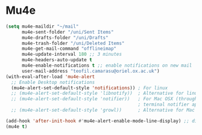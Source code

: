 * Mu4e
  #+begin_src emacs-lisp :tangle yes
    (setq mu4e-maildir "~/mail"
          mu4e-sent-folder "/uni/Sent Items"
          mu4e-drafts-folder "/uni/Drafts"
          mu4e-trash-folder "/uni/Deleted Items"
          mu4e-get-mail-command "offlineimap"
          mu4e-update-interval 180 ;; 3 minutes
          mu4e-headers-auto-update t
          mu4e-enable-notifications t ;; enable notifications on new mail
          user-mail-address "teofil.camarasu@oriel.ox.ac.uk")
    (with-eval-after-load 'mu4e-alert
      ;; Enable Desktop notifications
      (mu4e-alert-set-default-style 'notifications)) ; For linux
      ;; (mu4e-alert-set-default-style 'libnotify))  ; Alternative for linux
      ;; (mu4e-alert-set-default-style 'notifier))   ; For Mac OSX (through the
                                                     ; terminal notifier app)
      ;; (mu4e-alert-set-default-style 'growl))      ; Alternative for Mac OSX

    (add-hook 'after-init-hook #'mu4e-alert-enable-mode-line-display) ;; display mode lin unread mail
    (mu4e t)
  #+end_src
